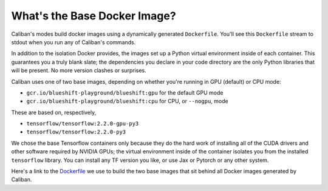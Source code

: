 What's the Base Docker Image?
^^^^^^^^^^^^^^^^^^^^^^^^^^^^^

Caliban's modes build docker images using a dynamically generated ``Dockerfile``.
You'll see this ``Dockerfile`` stream to stdout when you run any of Caliban's
commands.

In addition to the isolation Docker provides, the images set up a Python virtual
environment inside of each container. This guarantees you a truly blank slate;
the dependencies you declare in your code directory are the only Python
libraries that will be present. No more version clashes or surprises.

Caliban uses one of two base images, depending on whether you're running in GPU
(default) or CPU mode:

* ``gcr.io/blueshift-playground/blueshift:gpu`` for the default GPU mode
* ``gcr.io/blueshift-playground/blueshift:cpu`` for CPU, or ``--nogpu``\ , mode

These are based on, respectively,

* ``tensorflow/tensorflow:2.2.0-gpu-py3``
* ``tensorflow/tensorflow:2.2.0-py3``

We chose the base Tensorflow containers only because they do the hard work of
installing all of the CUDA drivers and other software required by NVIDIA GPUs;
the virtual environment inside of the container isolates you from the installed
``tensorflow`` library. You can install any TF version you like, or use Jax or
Pytorch or any other system.

Here's a link to the `Dockerfile
<https://github.com/google/caliban/blob/master/Dockerfile>`_ we use to build the
two base images that sit behind all Docker images generated by Caliban.

